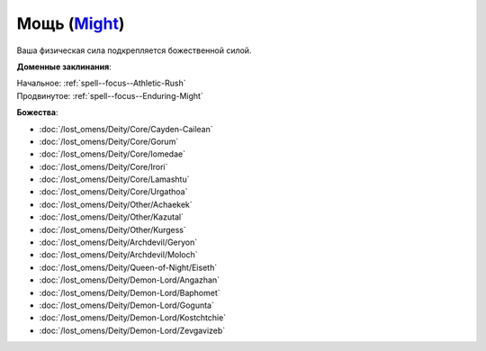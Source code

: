 .. title:: Домен мощи (Might Domain)

.. rst-class:: domain
.. _Domain--Might:

Мощь (`Might <https://2e.aonprd.com/Domains.aspx?ID=20>`_)
=============================================================================================================

Ваша физическая сила подкрепляется божественной силой.

**Доменные заклинания**:

| Начальное: :ref:`spell--focus--Athletic-Rush`
| Продвинутое: :ref:`spell--focus--Enduring-Might`


**Божества**:

* :doc:`/lost_omens/Deity/Core/Cayden-Cailean`
* :doc:`/lost_omens/Deity/Core/Gorum`
* :doc:`/lost_omens/Deity/Core/Iomedae`
* :doc:`/lost_omens/Deity/Core/Irori`
* :doc:`/lost_omens/Deity/Core/Lamashtu`
* :doc:`/lost_omens/Deity/Core/Urgathoa`
* :doc:`/lost_omens/Deity/Other/Achaekek`
* :doc:`/lost_omens/Deity/Other/Kazutal`
* :doc:`/lost_omens/Deity/Other/Kurgess`
* :doc:`/lost_omens/Deity/Archdevil/Geryon`
* :doc:`/lost_omens/Deity/Archdevil/Moloch`
* :doc:`/lost_omens/Deity/Queen-of-Night/Eiseth`
* :doc:`/lost_omens/Deity/Demon-Lord/Angazhan`
* :doc:`/lost_omens/Deity/Demon-Lord/Baphomet`
* :doc:`/lost_omens/Deity/Demon-Lord/Gogunta`
* :doc:`/lost_omens/Deity/Demon-Lord/Kostchtchie`
* :doc:`/lost_omens/Deity/Demon-Lord/Zevgavizeb`
